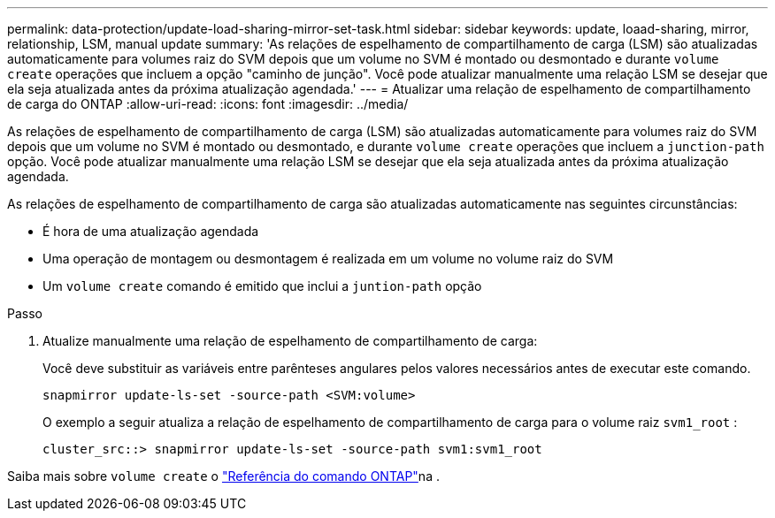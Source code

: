 ---
permalink: data-protection/update-load-sharing-mirror-set-task.html 
sidebar: sidebar 
keywords: update, loaad-sharing, mirror, relationship, LSM, manual update 
summary: 'As relações de espelhamento de compartilhamento de carga (LSM) são atualizadas automaticamente para volumes raiz do SVM depois que um volume no SVM é montado ou desmontado e durante `volume create` operações que incluem a opção "caminho de junção". Você pode atualizar manualmente uma relação LSM se desejar que ela seja atualizada antes da próxima atualização agendada.' 
---
= Atualizar uma relação de espelhamento de compartilhamento de carga do ONTAP
:allow-uri-read: 
:icons: font
:imagesdir: ../media/


[role="lead"]
As relações de espelhamento de compartilhamento de carga (LSM) são atualizadas automaticamente para volumes raiz do SVM depois que um volume no SVM é montado ou desmontado, e durante `volume create` operações que incluem a `junction-path` opção. Você pode atualizar manualmente uma relação LSM se desejar que ela seja atualizada antes da próxima atualização agendada.

As relações de espelhamento de compartilhamento de carga são atualizadas automaticamente nas seguintes circunstâncias:

* É hora de uma atualização agendada
* Uma operação de montagem ou desmontagem é realizada em um volume no volume raiz do SVM
* Um `volume create` comando é emitido que inclui a `juntion-path` opção


.Passo
. Atualize manualmente uma relação de espelhamento de compartilhamento de carga:
+
Você deve substituir as variáveis entre parênteses angulares pelos valores necessários antes de executar este comando.

+
[source, cli]
----
snapmirror update-ls-set -source-path <SVM:volume>
----
+
O exemplo a seguir atualiza a relação de espelhamento de compartilhamento de carga para o volume raiz `svm1_root` :

+
[listing]
----
cluster_src::> snapmirror update-ls-set -source-path svm1:svm1_root
----


Saiba mais sobre `volume create` o link:https://docs.netapp.com/us-en/ontap-cli/volume-create.html["Referência do comando ONTAP"^]na .
